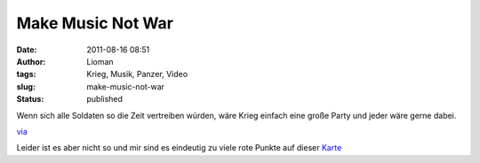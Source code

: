 Make Music Not War
##################
:date: 2011-08-16 08:51
:author: Lioman
:tags: Krieg, Musik, Panzer, Video
:slug: make-music-not-war
:status: published

Wenn sich alle Soldaten so die Zeit vertreiben würden, wäre Krieg
einfach eine große Party und jeder wäre gerne dabei.

.. youtube :: Pf2zm9j5iig
   :class: youtube-16x9

`via <http://www.seitvertreib.de/2011/08/16/das-beste-was-man-mit-einem-panzer-machen-kann/>`__

Leider ist es aber nicht so und mir sind es eindeutig zu viele rote
Punkte auf dieser
`Karte <http://www.conflicthistory.com/#/period/2006-2011>`__
